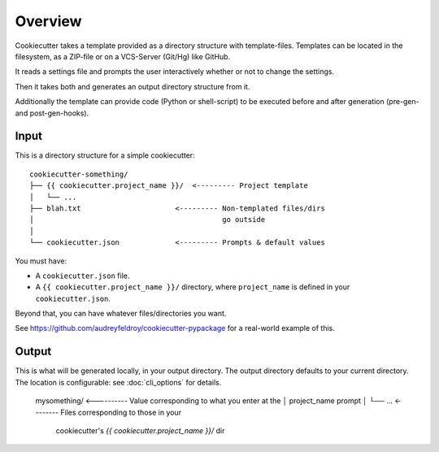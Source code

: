 ========
Overview
========

Cookiecutter takes a template provided as a directory structure with template-files.
Templates can be located in the filesystem, as a ZIP-file or on a VCS-Server (Git/Hg) like GitHub.

It reads a settings file and prompts the user interactively whether or not to change the settings.

Then it takes both and generates an output directory structure from it.

Additionally the template can provide code (Python or shell-script) to be executed before and after generation (pre-gen- and post-gen-hooks).


Input
-----

This is a directory structure for a simple cookiecutter::

    cookiecutter-something/
    ├── {{ cookiecutter.project_name }}/  <--------- Project template
    │   └── ...
    ├── blah.txt                      <--------- Non-templated files/dirs
    │                                            go outside
    │
    └── cookiecutter.json             <--------- Prompts & default values

You must have:

- A ``cookiecutter.json`` file.
- A ``{{ cookiecutter.project_name }}/`` directory, where ``project_name`` is defined in your ``cookiecutter.json``.

Beyond that, you can have whatever files/directories you want.

See https://github.com/audreyfeldroy/cookiecutter-pypackage for a real-world example
of this.

Output
------

This is what will be generated locally, in your output directory. The output directory defaults to your current directory.
The location is configurable: see :doc:`cli_options` for details.

    mysomething/  <---------- Value corresponding to what you enter at the
    │                         project_name prompt
    │
    └── ...       <-------- Files corresponding to those in your
                            cookiecutter's `{{ cookiecutter.project_name }}/` dir
